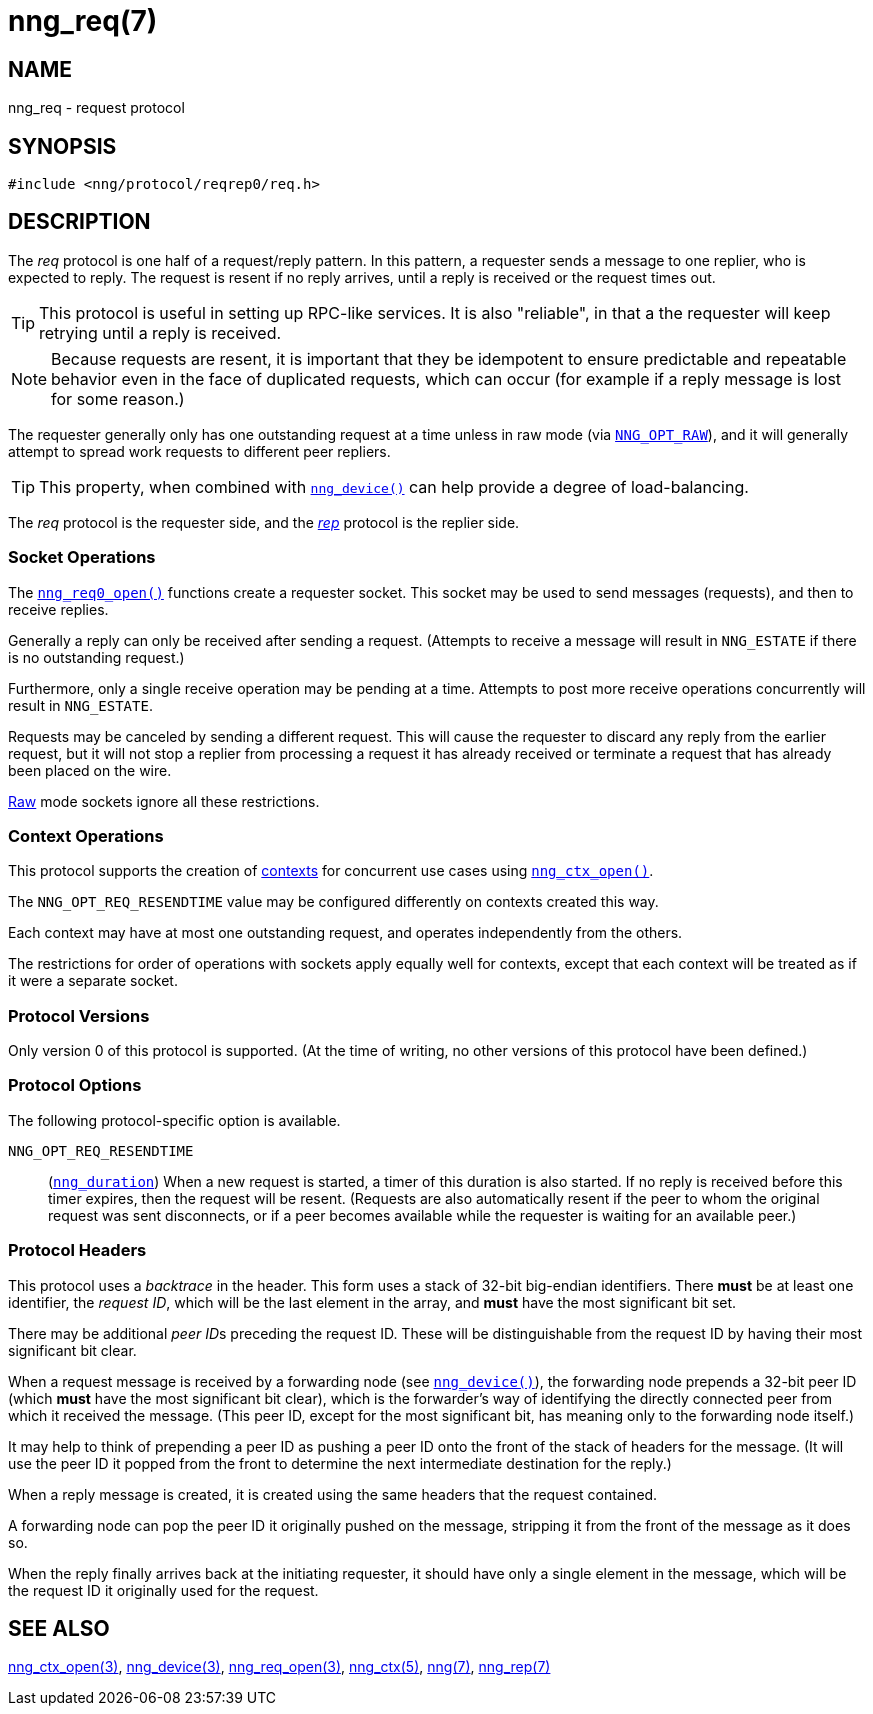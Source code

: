 = nng_req(7)
//
// Copyright 2018 Staysail Systems, Inc. <info@staysail.tech>
// Copyright 2018 Capitar IT Group BV <info@capitar.com>
//
// This document is supplied under the terms of the MIT License, a
// copy of which should be located in the distribution where this
// file was obtained (LICENSE.txt).  A copy of the license may also be
// found online at https://opensource.org/licenses/MIT.
//

== NAME

nng_req - request protocol

== SYNOPSIS

[source,c]
----
#include <nng/protocol/reqrep0/req.h>
----

== DESCRIPTION

(((protocol, _req_)))
The ((_req_ protocol)) is one half of a ((request/reply pattern)).
In this pattern, a requester sends a message to one replier, who
is expected to reply.
The request is resent if no reply arrives,
until a reply is received or the request times out.

TIP: This protocol is useful in setting up RPC-like services.
It is also "reliable", in that a the requester will keep retrying until
a reply is received.

NOTE: Because requests are resent, it is important that they be ((idempotent))
to ensure predictable and repeatable behavior even in the face of duplicated
requests, which can occur (for example if a reply message is lost for
some reason.)

(((load-balancing)))
The requester generally only has one outstanding request at a time unless
in raw mode (via
xref:nng_options.5.adoc#NNG_OPT_RAW[`NNG_OPT_RAW`]),
and it will generally attempt to spread work requests to different peer repliers.

TIP: This property, when combined with xref:nng_device.3.adoc[`nng_device()`]
can help provide a degree of load-balancing.

The _req_ protocol is the requester side, and the
xref:nng_rep.7.adoc[_rep_] protocol is the replier side.

=== Socket Operations

The xref:nng_req_open.3.adoc[`nng_req0_open()`] functions create a requester socket.
This socket may be used to send messages (requests), and then to receive replies.

Generally a reply can only be received after sending a request.
(Attempts to receive a message will result in `NNG_ESTATE` if there is no
outstanding request.)

Furthermore, only a single receive operation may be pending at a time.
Attempts to post more receive operations concurrently will result in
`NNG_ESTATE`.

Requests may be canceled by sending a different request.
This will cause the requester to discard any reply from the earlier request,
but it will not stop a replier
from processing a request it has already received or terminate a request
that has already been placed on the wire.

xref:nng.7.adoc#raw_mode[Raw] mode sockets ignore all these restrictions.

=== Context Operations

This protocol supports the creation of xref:nng_ctx.5.adoc[contexts] for concurrent
use cases using xref:nng_ctx_open.3.adoc[`nng_ctx_open()`].

The `NNG_OPT_REQ_RESENDTIME` value may be configured differently
on contexts created this way.

Each context may have at most one outstanding request, and operates
independently from the others.

The restrictions for order of operations with sockets apply equally
well for contexts, except that each context will be treated as if it were
a separate socket.

=== Protocol Versions

Only version 0 of this protocol is supported.
(At the time of writing, no other versions of this protocol have been defined.)

=== Protocol Options

The following protocol-specific option is available.

((`NNG_OPT_REQ_RESENDTIME`))::

   (xref:nng_duration.5.adoc[`nng_duration`])
   When a new request is started, a timer of this duration is also started.
   If no reply is received before this timer expires, then the request will
   be resent.
   (Requests are also automatically resent if the peer to whom
   the original request was sent disconnects, or if a peer becomes available
   while the requester is waiting for an available peer.)

=== Protocol Headers

(((backtrace)))
This protocol uses a _backtrace_ in the header.
This form uses a stack of 32-bit big-endian identifiers.
There *must* be at least one identifier, the __request ID__, which will be the
last element in the array, and *must* have the most significant bit set.

There may be additional __peer ID__s preceding the request ID.
These will be distinguishable from the request ID by having their most
significant bit clear.

When a request message is received by a forwarding node (see
xref:nng_device.3.adoc[`nng_device()`]), the forwarding node prepends a
32-bit peer ID (which *must* have the most significant bit clear),
which is the forwarder's way of identifying the directly connected
peer from which it received the message.
(This peer ID, except for the
most significant bit, has meaning only to the forwarding node itself.)

It may help to think of prepending a peer ID as pushing a peer ID onto the
front of the stack of headers for the message.
(It will use the peer ID
it popped from the front to determine the next intermediate destination
for the reply.)

When a reply message is created, it is created using the same headers
that the request contained.

A forwarding node can pop the peer ID it originally pushed on the
message, stripping it from the front of the message as it does so.

When the reply finally arrives back at the initiating requester, it
should have only a single element in the message, which will be the
request ID it originally used for the request.

// TODO: Insert reference to RFC.

== SEE ALSO

[.text-left]
xref:nng_ctx_open.3.adoc[nng_ctx_open(3)],
xref:nng_device.3.adoc[nng_device(3)],
xref:nng_req_open.3.adoc[nng_req_open(3)],
xref:nng_ctx.5.adoc[nng_ctx(5)],
xref:nng.7.adoc[nng(7)],
xref:nng_rep.7.adoc[nng_rep(7)]
